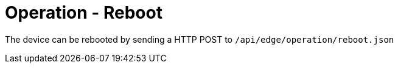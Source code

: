 = Operation - Reboot

The device can be rebooted by sending a HTTP POST to `/api/edge/operation/reboot.json`